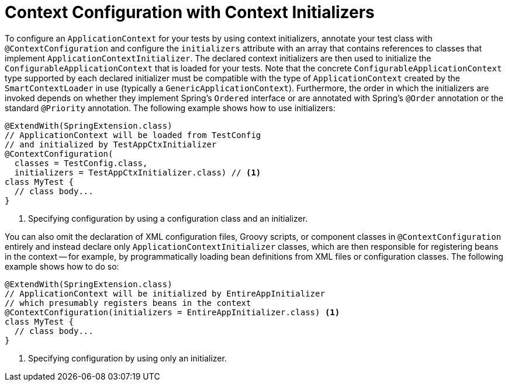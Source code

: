 [[testcontext-ctx-management-initializers]]
= Context Configuration with Context Initializers

To configure an `ApplicationContext` for your tests by using context initializers,
annotate your test class with `@ContextConfiguration` and configure the `initializers`
attribute with an array that contains references to classes that implement
`ApplicationContextInitializer`. The declared context initializers are then used to
initialize the `ConfigurableApplicationContext` that is loaded for your tests. Note that
the concrete `ConfigurableApplicationContext` type supported by each declared initializer
must be compatible with the type of `ApplicationContext` created by the
`SmartContextLoader` in use (typically a `GenericApplicationContext`). Furthermore, the
order in which the initializers are invoked depends on whether they implement Spring's
`Ordered` interface or are annotated with Spring's `@Order` annotation or the standard
`@Priority` annotation. The following example shows how to use initializers:

[source,java,indent=0,subs="verbatim,quotes",role="primary"]
----
@ExtendWith(SpringExtension.class)
// ApplicationContext will be loaded from TestConfig
// and initialized by TestAppCtxInitializer
@ContextConfiguration(
  classes = TestConfig.class,
  initializers = TestAppCtxInitializer.class) // <1>
class MyTest {
  // class body...
}
----

<1> Specifying configuration by using a configuration class and an initializer.

You can also omit the declaration of XML configuration files, Groovy scripts, or
component classes in `@ContextConfiguration` entirely and instead declare only
`ApplicationContextInitializer` classes, which are then responsible for registering beans
in the context -- for example, by programmatically loading bean definitions from XML
files or configuration classes. The following example shows how to do so:

[source,java,indent=0,subs="verbatim,quotes",role="primary"]
----
@ExtendWith(SpringExtension.class)
// ApplicationContext will be initialized by EntireAppInitializer
// which presumably registers beans in the context
@ContextConfiguration(initializers = EntireAppInitializer.class) <1>
class MyTest {
  // class body...
}
----

<1> Specifying configuration by using only an initializer.


